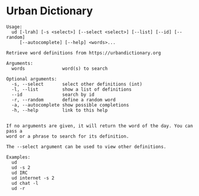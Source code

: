 #+OPTIONS: toc:nil html-style:nil num:nil html5-fancy:1 html-postamble:nil

* Urban Dictionary
:PROPERTIES:
:CUSTOM_ID: ud
:END:

#+BEGIN_EXAMPLE
Usage:
  ud [-lrah] [-s <select>] [--select <select>] [--list] [--id] [--random]
     [--autocomplete] [--help] <words>...

Retrieve word definitions from https://urbandictionary.org

Arguments:
  words              word(s) to search

Optional arguments:
  -s, --select       select other definitions (int)
  -l, --list         show a list of definitions
  --id               search by id
  -r, --random       define a random word
  -a, --autocomplete show possible completions
  -h, --help         link to this help


If no arguments are given, it will return the word of the day. You can pass a
word or a phrase to search for its definition.

The --select argument can be used to view other definitions.

Examples:
  ud
  ud -s 2
  ud IRC
  ud internet -s 2
  ud chat -l
  ud -r
#+END_EXAMPLE
